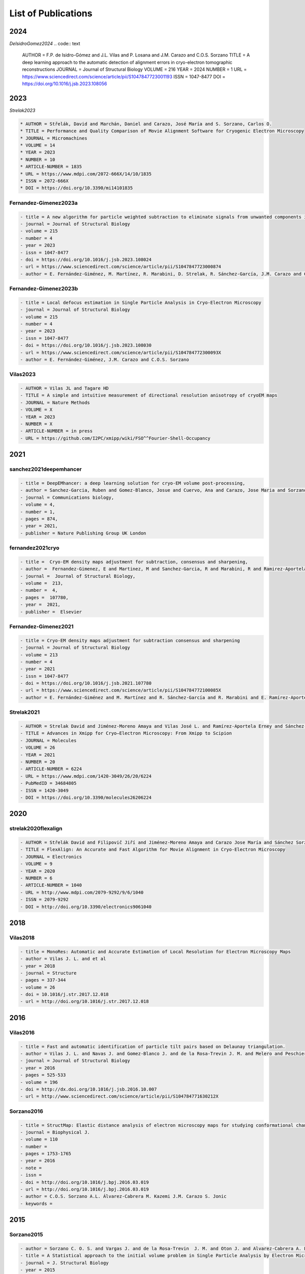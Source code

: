.. _listOfPublications:

List of Publications
===========================
2024
-----
*DeIsidroGomez2024*
.. code:: text

   AUTHOR = F.P. de Isidro-Gómez and J.L. Vilas and P. Losana and J.M. Carazo and C.O.S. Sorzano
   TITLE = A deep learning approach to the automatic detection of alignment errors in cryo-electron tomographic reconstructions
   JOURNAL = Journal of Structural Biology
   VOLUME = 216
   YEAR = 2024
   NUMBER = 1
   URL = https://www.sciencedirect.com/science/article/pii/S1047847723001193
   ISSN = 1047-8477
   DOI = https://doi.org/10.1016/j.jsb.2023.108056

2023
-----
*Strelak2023*

.. code:: text

   * AUTHOR = Střelák, David and Marchán, Daniel and Carazo, José María and S. Sorzano, Carlos O.
   * TITLE = Performance and Quality Comparison of Movie Alignment Software for Cryogenic Electron Microscopy
   * JOURNAL = Micromachines
   * VOLUME = 14
   * YEAR = 2023
   * NUMBER = 10
   * ARTICLE-NUMBER = 1835
   * URL = https://www.mdpi.com/2072-666X/14/10/1835
   * ISSN = 2072-666X
   * DOI = https://doi.org/10.3390/mi14101835


Fernandez-Gimenez2023a
^^^^^^^^^^^^^^^^^^^^^^
.. code:: text

   - title = A new algorithm for particle weighted subtraction to eliminate signals from unwanted components in Single Particle Analysis
   - journal = Journal of Structural Biology
   - volume = 215
   - number = 4
   - year = 2023
   - issn = 1047-8477
   - doi = https://doi.org/10.1016/j.jsb.2023.108024
   - url = https://www.sciencedirect.com/science/article/pii/S1047847723000874
   - author = E. Fernández-Giménez, M. Martínez, R. Marabini, D. Strelak, R. Sánchez-García, J.M. Carazo and C.O.S. Sorzano

Fernandez-Gimenez2023b
^^^^^^^^^^^^^^^^^^^^^^
.. code:: text


   - title = Local defocus estimation in Single Particle Analysis in Cryo-Electron Microscopy
   - journal = Journal of Structural Biology
   - volume = 215
   - number = 4
   - year = 2023
   - issn = 1047-8477
   - doi = https://doi.org/10.1016/j.jsb.2023.108030
   - url = https://www.sciencedirect.com/science/article/pii/S104784772300093X
   - author = E. Fernández-Giménez, J.M. Carazo and C.O.S. Sorzano

Vilas2023
^^^^^^^^^

.. code:: text

   - AUTHOR = Vilas JL and Tagare HD
   - TITLE = A simple and intuitive measurement of directional resolution anisotropy of cryoEM maps
   - JOURNAL = Nature Methods
   - VOLUME = X
   - YEAR = 2023
   - NUMBER = X
   - ARTICLE-NUMBER = in press
   - URL = https://github.com/I2PC/xmipp/wiki/FSO^^Fourier-Shell-Occupancy


2021
-----

sanchez2021deepemhancer
^^^^^^^^^^^^^^^^^^^^^^^^^

.. code:: text

  - title = DeepEMhancer: a deep learning solution for cryo-EM volume post-processing,
  - author = Sanchez-Garcia, Ruben and Gomez-Blanco, Josue and Cuervo, Ana and Carazo, Jose Maria and Sorzano, Carlos Oscar S and Vargas, Javier,
  - journal = Communications biology,
  - volume = 4,
  - number = 1,
  - pages = 874,
  - year = 2021,
  - publisher = Nature Publishing Group UK London

fernandez2021cryo
^^^^^^^^^^^^^^^^^^^^^^^^^

.. code:: text

  - title =  Cryo-EM density maps adjustment for subtraction, consensus and sharpening,
  - author =  Fernandez-Gimenez, E and Martinez, M and Sanchez-Garcia, R and Marabini, R and Ramirez-Aportela, E and Conesa, P and Carazo, JM and Sorzano, COS,
  - journal =  Journal of Structural Biology,
  - volume =  213,
  - number =  4,
  - pages =  107780,
  - year =  2021,
  - publisher =  Elsevier

Fernandez-Gimenez2021
^^^^^^^^^^^^^^^^^^^^^

.. code:: text

   - title = Cryo-EM density maps adjustment for subtraction consensus and sharpening
   - journal = Journal of Structural Biology
   - volume = 213
   - number = 4
   - year = 2021
   - issn = 1047-8477
   - doi = https://doi.org/10.1016/j.jsb.2021.107780
   - url = https://www.sciencedirect.com/science/article/pii/S104784772100085X
   - author = E. Fernández-Giménez and M. Martínez and R. Sánchez-García and R. Marabini and E. Ramírez-Aportela and P. Conesa and J.M. Carazo and C.O.S. Sorzano


Strelak2021
^^^^^^^^^^

.. code:: text

   - AUTHOR = Strelak David and Jiménez-Moreno Amaya and Vilas José L. and Ramírez-Aportela Erney and Sánchez-García Ruben and Maluenda David and Vargas Javier and Herreros David and Fernández-Giménez Estrella and de Isidro-Gómez Federico P. and Horacek Jan and Myska David and Horacek Martin and Conesa Pablo and Fonseca-Reyna Yunior C. and Jiménez Jorge and Martínez Marta and Harastani Mohamad and Jonić Slavica and Filipovic Jiri and Marabini Roberto and Carazo José M. and Sorzano Carlos O. S.
   - TITLE = Advances in Xmipp for Cryo–Electron Microscopy: From Xmipp to Scipion
   - JOURNAL = Molecules
   - VOLUME = 26
   - YEAR = 2021
   - NUMBER = 20
   - ARTICLE-NUMBER = 6224
   - URL = https://www.mdpi.com/1420-3049/26/20/6224
   - PubMedID = 34684805
   - ISSN = 1420-3049
   - DOI = https://doi.org/10.3390/molecules26206224

2020
-----
strelak2020flexalign
^^^^^^^^^^^^^^^^

.. code:: text

   - AUTHOR = Střelák David and Filipovič Jiří and Jiménez-Moreno Amaya and Carazo Jose María and Sánchez Sorzano Carlos Óscar
   - TITLE = FlexAlign: An Accurate and Fast Algorithm for Movie Alignment in Cryo-Electron Microscopy
   - JOURNAL = Electronics
   - VOLUME = 9
   - YEAR = 2020
   - NUMBER = 6
   - ARTICLE-NUMBER = 1040
   - URL = http://www.mdpi.com/2079-9292/9/6/1040
   - ISSN = 2079-9292
   - DOI = http://doi.org/10.3390/electronics9061040



2018
-----
Vilas2018
^^^^^^^^^

.. code:: text

   - title = MonoRes: Automatic and Accurate Estimation of Local Resolution for Electron Microscopy Maps
   - author = Vilas J. L. and et al
   - year = 2018
   - journal = Structure
   - pages = 337-344
   - volume = 26
   - doi = 10.1016/j.str.2017.12.018
   - url = http://doi.org/10.1016/j.str.2017.12.018

2016
-----
Vilas2016
^^^^^^^^^

.. code:: text

   - title = Fast and automatic identification of particle tilt pairs based on Delaunay triangulation.
   - author = Vilas J. L. and Navas J. and Gomez-Blanco J. and de la Rosa-Trevin J. M. and Melero and Peschiera I. and Ferlenghi. I and Cuenca J. and Marabini R. and Carazo J. M. and Vargas J. and Sorzano C. O. S.
   - journal = Journal of Structural Biology
   - year = 2016
   - pages = 525-533
   - volume = 196
   - doi = http://dx.doi.org/10.1016/j.jsb.2016.10.007
   - url = http://www.sciencedirect.com/science/article/pii/S104784771630212X

Sorzano2016
^^^^^^^^^^

.. code:: text

   - title = StructMap: Elastic distance analysis of electron microscopy maps for studying conformational changes
   - journal = Biophysical J.
   - volume = 110
   - number =
   - pages = 1753-1765
   - year = 2016
   - note =
   - issn =
   - doi = http://doi.org/10.1016/j.bpj.2016.03.019
   - url = http://doi.org/10.1016/j.bpj.2016.03.019
   - author = C.O.S. Sorzano A.L. Álvarez-Cabrera M. Kazemi J.M. Carazo S. Jonic
   - keywords =


2015
-----

Sorzano2015
^^^^^^^^^^

.. code:: text

   - author = Sorzano C. O. S. and Vargas J. and de la Rosa-Trevin  J. M. and Oton J. and Alvarez-Cabrera A. L. and Abrishami V. and Sesmero E. and Marabini R. and Carazo J. M.
   - title = A Statistical approach to the initial volume problem in Single Particle Analysis by Electron Microscopy
   - journal = J. Structural Biology
   - year = 2015
   - volume = 189
   - pages = 213-219
   - doi = http://dx.doi.org/10.1016/j.jsb.2015.01.009

Abrishami2015
^^^^^^^^^^^^^

.. code:: text

   - title = Alignment of direct detection device micrographs using a robust Optical Flow approach 
   - journal = Journal of Structural Biology 
   - volume = 189
   - number = 3
   - pages = 163 - 176
   - year = 2015
   - note = 
   - issn = 1047-8477
   - doi = http://dx.doi.org/10.1016/j.jsb.2015.02.001
   - url = http://www.sciencedirect.com/science/article/pii/S1047847715000313
   - author = Vahid Abrishami and Javier Vargas and Xueming Li and Yifan Cheng and Roberto Marabini and Carlos Óscar Sánchez Sorzano and José María Carazo
   - keywords = Direct detection devices
   - keywords = Beam induced motion
   - keywords = Single particle analysis
   - keywords = Electron microscopy 

Sorzano2015b
^^^^^^^^^^

.. code:: text

   - title = Cryo-EM and the elucidation of new macromolecular structures: Random Conical Tilt revisited.
   - author = Sorzano C O S. and Alcorlo M. and de la Rosa-Trevín J. M. and Melero R. and Foche I. and Zaldívar-Peraza A. and del Cano L. and Vargas J. and Abrishami V. and Otón J. and Marabini R. and Carazo J. M.
   - journal = Scientific Reports
   - year = 2015
   - pages = 14290
   - volume = 5
   - doi = http://dx.doi.org/10.1038/srep14290
   - url = http://dx.doi.org/10.1038/srep14290

2014
-----


Vargas2014
^^^^^^^^^

.. code:: text

   - author = Vargas Javier and Álvarez-Cabrera Ana-Lucia and Marabini Roberto and Carazo Jose M. and Sorzano C. O. S.
   - title = Efficient initial volume determination from electron microscopy images of single particles
   - volume = 30
   - number = 20
   - pages = 2891-2898
   - year = 2014
   - doi = http://dx.doi.org/10.1093/bioinformatics/btu404
   - abstract =Motivation: Structural information of macromolecular complexes provides key insights into the way they carry out their biological functions. The reconstruction process leading to the final 3D map requires an approximate initial model. Generation of an initial model is still an open and challenging problem in single-particle analysis.Results: We present a fast and efficient approach to obtain a reliable low-resolution estimation of the 3D structure of a macromolecule without any a priori knowledge addressing the well-known issue of initial volume estimation in the field of single-particle analysis. The input of the algorithm is a set of class average images obtained from individual projections of a biological object at random and unknown orientations by transmission electron microscopy micrographs. The proposed method is based on an initial non-lineal dimensionality reduction approach which allows to automatically selecting representative small sets of class average images capturing the most of the structural information of the particle under study. These reduced sets are then used to generate volumes from random orientation assignments. The best volume is determined from these guesses using a random sample consensus (RANSAC) approach. We have tested our proposed algorithm which we will term 3D-RANSAC with simulated and experimental data obtaining satisfactory results under the low signal-to-noise conditions typical of cryo-electron microscopy.Availability: The algorithm is freely available as part of the Xmipp 3.1 package [http://xmipp.cnb.csic.es].Contact: jvargas@cnb.csic.esSupplementary information: Supplementary data are available at Bioinformatics online.
   - URL = http://bioinformatics.oxfordjournals.org/content/30/20/2891.abstract
   - eprint = http://bioinformatics.oxfordjournals.org/content/30/20/2891.full.pdf+html
   - journal = Bioinformatics
Sorzano2014
^^^^^^^^^^

.. code:: text

   - title  = Outlier detection for single particle analysis in Electron Microscopy
   - author  = Sorzano C. O. S. and Vargas J. and de la Rosa-Trevín J. M. and Zaldívar-Peraza A. and Otón J. and Abrishami V. and Foche I. and Marabini R. and Caffarena G. and Carazo J. M.
   - journal = Proc. Intl. Work-Conference on Bioinformatics and Biomedical Engineering IWBBIO
   - year = 2014
   - pages = 950
   - doi = http://biocomp.cnb.csic.es/-coss/Articulos/Sorzano2014.pdf
Jin2014
^^^^

.. code:: text

   - title = Iterative Elastic 3D-to-2D Alignment Method Using Normal Modes for Studying Structural Dynamics of Large Macromolecular Complexes
   - journal = Structure
   - volume = 22
   - pages = 1 - 11
   - year = 2014
   - doi = http://dx.doi.org/10.1016/j.str.2014.01.004
   - url = http://www.ncbi.nlm.nih.gov/pubmed/24508340
   - author = Jin Q. and Sorzano C. O. S. and de la Rosa-Trevín J. M. and Bilbao-Castro J. R. and Núñez-Ramirez R. and Llorca O. and Tama F. and Jonic S.
   - keywords = Normal mode analysis NMA 
Vargas2014a
^^^^^^^^^^

.. code:: text

   - title = Particle alignment reliability in single particle electron cryomicroscopy: a general approach
   - journal = Scientific reports
   - volume =
   - number =
   - pages =
   - year = 2014
   - note =
   - issn =
   - doi = http://dx.doi.org/10.1038/srep21626
   - url = http://dx.doi.org/10.1038/srep21626
   - author = Vargas
   - keywords = Validation

Marabini2014a
^^^^^^^^^^^^^

.. code:: text

   - title = CTF Challenge: Result summary
   - journal = J. Structural Biology
   - volume =
   - number =
   - pages =
   - year = 2015
   - note =
   - issn =
   - doi = http://doi.org/10.1016/j.jsb.2015.04.003
   - url = http://doi.org/10.1016/j.jsb.2015.04.003
   - author = Marabini
   - keywords = Contrast transfer function


2013
-----
Sorzano2013
^^^^^^^^^^

.. code:: text

   - title = Semiautomatic High-Throughput High-Resolution Protocol for Three-Dimensional Reconstruction of Single Particles in Electron Microscopy
   - booktitle = Nanoimaging
   - year = 2013
   - isbn = 978-1-62703-136-3
   - volume = 950
   - journal = Methods in Molecular Biology
   - editor = Sousa Alioscka A. and Kruhlak Michael J.
   - doi = http://dx.doi.org/10.1007/978-1-62703-137-0_11
   - publisher = Humana Press
   - keywords = Single particle analysis; Electron microscopy; Image processing; 3D reconstruction; Workflows
   - author = Sorzano C.O.S. and de la Rosa-Trevín J.M. and Otón J. and Vega J.J. and Cuenca J. and Zaldívar-Peraza A. and Gómez-Blanco J. and Vargas J. and Quintana A. and Marabini Roberto and Carazo José María
   - pages = 171-193



Vargas2013a
^^^^^^^^^^

.. code:: text

   - author = Vargas J. and Otón J. and Marabini R. and Jonic S. and de la
     Rosa-Trevín J. M. and et.al.
   - title = FASTDEF: Fast defocus and astigmatism estimation for high-throughput
     transmission electron microscopy.
   - journal = J. Structural Biology
   - doi = http://dx.doi.org/10.1016/j.jsb.2012.12.006
   - year = 2013
   - volume = 181
   - pages = 136^148
   - number = 2
   - month = Feb

Vargas2013b
^^^^^^^^^^

.. code:: text

   - title = Particle quality assessment and sorting for automatic and semiautomatic particle-picking techniques
   - journal = J. Structural Biology
   - volume = 183
   - number = 3
   - pages = 342 - 353
   - year = 2013
   - note =
   - issn = 1047-8477
   - doi = http://dx.doi.org/10.1016/j.jsb.2013.07.015
   - url = http://www.sciencedirect.com/science/article/pii/S1047847713001950
      - author = J. Vargas and V. Abrishami and R. Marabini and J.M. de la Rosa-Trevín and A. Zaldivar and J.M. Carazo and C.O.S. Sorzano
      - keywords = Electron microscopy Particle picking Machine learning Single particle analysis


Abrishami2013
^^^^^^^^^^^^^

.. code:: text

   - author = Abrishami V. and Zaldívar-Peraza A. and de la Rosa-Trevín J. M. and Vargas J. and Otón J. and Marabini R. and Shkolnisky Y. and Carazo J. M. and Sorzano C. O. S.
   - title = A pattern matching approach to the automatic selection of particles from low-contrast electron micrographs
   - volume = 29
   - number = 19
   - pages = 2460-2468
   - year = 2013
   - doi = http://dx.doi.org/10.1093/bioinformatics/btt429
   - url = http://bioinformatics.oxfordjournals.org/content/29/19/2460.abstract
   - journal = Bioinformatics



delaRosaTrevin2013
^^^^^^^^^^^^^^^

.. code:: text

   - title = Xmipp 3.0: An improved software suite for image processing in electron microscopy 
   - journal = JSB
   - volume = 184
   - number = 2
   - pages = 321 - 328
   - year = 2013
   - issn = 1047-8477
   - doi = http://dx.doi.org/10.1016/j.jsb.2013.09.015
   - url = http://www.sciencedirect.com/science/article/pii/S1047847713002566
   - author = de la Rosa-Trevín J.M.  and Oton J. and R. Marabini and A. Zaldívar and J. Vargas and J.M. Carazo and Sorzano C.O.S.
   - keywords = Electron microscopy Single particles analysis Image processing Software package 


Nogales2013
^^^^^^^^^^

.. code:: text

   - title=3DEM Loupe: analysis of macromolecular dynamics using structures from electron microscopy
   - author=Nogales-Cadenas R. and Jonic S. and Tama F. and Arteni A. A. and Tabas-Madrid D. and V\'azquez M. and Pascual-Montano A. and Sorzano C. O. S.
   - journal=Nucleic acids research
   - year=2013
   - publisher=Oxford Univ Press
   - doi=http://dx.doi.org/10.1093/nar/gkt385

2010
-----
Sorzano2010a
^^^^^^^^^^

.. code:: text

   - title = A clustering approach to multireference alignment of single-particle projections in electron microscopy
   - journal = Journal of Structural Biology
   - volume = 171
   - number = 2
   - pages = 197 - 206
   - year = 2010
   - note =
   - issn = 1047-8477
   - doi = http://dx.doi.org/10.1016/j.jsb.2010.03.011
   - url = http://www.sciencedirect.com/science/article/pii/S1047847710000882
   - author = C.O.S. Sorzano and J.R. Bilbao-Castro and Y. Shkolnisky and M. Alcorlo and R. Melero and G. Caffarena-Fernández and M. Li and G. Xu and R. Marabini and J.M. Carazo
   - keywords = Single-particle analysis 2D analysis Multireference analysis Electron microscopy

2009
-----
Scheres2009b
^^^^^^^^^^

.. code:: text

   - author = Scheres Sjors H W. and Carazo José María
   - title = Introducing robustness to maximum-likelihood refinement of electron-microscopy
   - data.
   - journal = Acta Crystallogr D Biol Crystallogr
   - year = 2009
   - volume = 65
   - pages = 672^678
   - number = Pt 7
   - month = Jul
   - doi = http://dx.doi.org/10.1107/S0907444909012049
   - url = http://dx.doi.org/10.1107/S0907444909012049
   - keywords = Algorithms; Cryoelectron Microscopy; Escherichia coli chemistry;
   Likelihood Functions; Models Molecular; Peptide Elongation Factor
   G chemistry/ultrastructure; Protein Structure Tertiary

Scheres2009c
^^^^^^^^^^

.. code:: text

   - author = Scheres Sjors H W. and Melero Roberto and Valle Mikel and Carazo José María
   - title = Averaging of Electron Subtomograms and Random Conical Tilt Reconstructions through Likelihood Optimization
   - journal = Structure
   - year = 2009
   - volume = 17
   - pages = 1563^1572
   - number = 12
   - month = Dec
   - doi = http://dx.doi.org/10.1016/j.str.2009.10.009

Sorzano2009d
^^^^^^^^^^

.. code:: text

   - title = Effects of the downsampling scheme on three-dimensional electron microscopy of single particles
   - journal = Proc. of IEEE Workshop on Intelligent Signal Processing
   - pages = 175-179
   - year = 2009
   - note =
   - issn = 978-1-4244-5059-6
   - doi = http://dx.doi.org/10.1109/WISP.2009.5286563
   - url = http://ieeexplore.ieee.org/xpl/articleDetails.jsp?arnumber=5286563
   - author = Sorzano C. O. S. and Iriarte-Ruiz A. and Marabini R. and Carazo J. M.
   - keywords = Downsampling Single Particles Electron microscopy

2007
-----
Sorzano2007a
^^^^^^^^^^

.. code:: text

   - Title                    = Fast robust and accurate determination of transmission electron microscopy contrast transfer function
   - Author                   = Sorzano C. O. S. and Jonic S. and N\'u\\-nez-Ram\'irez R. and Boisset N. and Carazo J. M.
   - Journal                  = J. Structural Biology
   - Year                     = 2007
   - Pages                    = 249^262
   - Volume                   = 160
   - doi = http://dx.doi.org/10.1016/j.jsb.2007.08.013
   - url = http://www.sciencedirect.com/science/article/pii/S104784770700202X

Scheres2007a
^^^^^^^^^^

.. code:: text

   - author = Scheres Sjors H. W. and Haixiao Gao and Mikel Valle and Gabor T Herman and Paul P B Eggermont and et.al.
   - title = Disentangling conformational states of macromolecules in 3D-EM through likelihood optimization.
   - journal = Nature Methods
   - year = 2007
   - volume = 4
   - pages = 27^29
   - number = 1
   - month = Jan
   - doi = http://dx.doi.org/10.1038/nmeth992
   - keywords = Antigens Polyomavirus Transforming; Escherichia coli; Image Processing   Computer-Assisted; Imaging Three-Dimensional; Likelihood Functions;   Microscopy Electron; Models Molecular; Protein Conformation; Ribosomes;   Sensitivity and Specificity; Simian virus 40

Scheres2007b
^^^^^^^^^^

.. code:: text

   - author = Scheres Sjors H. W. and Núñez-Ramírez Rafael and Gómez-Llorente
   - Yacob and San Martín Carmen and Eggermont Paul P B. and Carazo
   - José María
   - title = Modeling experimental image formation for likelihood-based classification
   - of electron microscopy data.
   - journal = Structure
   - year = 2007
   - volume = 15
   - pages = 1167^1177
   - number = 10
   - month = Oct
   - doi = http://dx.doi.org/10.1016/j.str.2007.09.003
   - url = http://dx.doi.org/10.1016/j.str.2007.09.003
   - keywords = Algorithms; Antigens Polyomavirus Transforming chemistry/ultrastructure;
   Archaeal Proteins chemistry/ultrastructure; Cryoelectron Microscopy
   methods/statistics /&/ numerical data; DNA Helicases chemistry/ultrastructure;
   Escherichia coli metabolism; Imaging Three-Dimensional; Likelihood
   Functions; Models Molecular; Models Statistical; Protein Conformation;
   Ribosomes chemistry/ultrastructure

2005
-----


Scheres2005a
^^^^^^^^^^

.. code:: text

   - title = Maximum-likelihood Multi-reference Refinement for Electron Microscopy Images       Journal=J. Mol. Biol.
   - volume = 348
   - number = 1
   - pages = 139 - 149
   - year = 2005
   - issn = 0022-2836
   - doi = http://dx.doi.org/10.1016/j.jmb.2005.02.031
   - url = http://www.sciencedirect.com/science/article/pii/S0022283605001932
   - author = Scheres Sjors H.W. and Valle Mikel and Rafael Núñez and Carlos O.S. Sorzano and Roberto Marabini and Gabor T. Herman and Jose-Maria Carazo
   - keywords = maximum-likelihood multi-reference refinement single-particles 2D-alignment classification 

Scheres2005b
^^^^^^^^^^

.. code:: text
   
-  author = Scheres Sjors H.W. and Valle Mikel and Carazo José-María
-  title = Fast maximum-likelihood refinement of electron microscopy   images.
-  journal = Bioinformatics
-  year = 2005
-  volume = 21 Suppl 2
-  pages = ii243–ii244
-  month = Sep
-  doi = http://dx.doi.org/10.1093/bioinformatics/bti1140
-  url = http://dx.doi.org/10.1093/bioinformatics/bti1140
-  keywords = Algorithms; Cryoelectron Microscopy methods; Image   Enhancement methods; Image Interpretation Computer-Assisted methods;   Imaging Three-Dimensional methods; Likelihood Functions;   Reproducibility of Results; Sensitivity and Specificity

Jonic2005
^^^^^^^^^
.. code:: text

-  title = Spline-based image-to-volume registration for three-dimensional electron microscopy
-  journal = Ultramicroscopy
-  volume = 103
-  number = 4
-  pages = 303 - 317
-  year = 2005
-  issn = 0304-3991
-  doi = http://dx.doi.org/10.1016/j.ultramic.2005.02.002
-  url =   http://www.sciencedirect.com/science/article/pii/S0304399105000173
-  author = Jonic S. and C.O.S. Sorzano and P. Thevenaz and C. El-Bez   and S. De Carlo and M. Unser
-  keywords = 2D/3D registration Splines 3DEM Angular assignment


2004
-----
Sorzano2004b
^^^^^^^^^^

.. code:: text

   - title = A multiresolution approach to orientation assignment in 3D electron microscopy of single particles
   - journal = JSB
   - volume = 146
   - number = 3
   - pages = 381 - 392
   - year = 2004
   - note =
   - issn = 1047-8477
   - doi = http://dx.doi.org/10.1016/j.jsb.2004.01.006
   - url = http://www.sciencedirect.com/science/article/pii/S1047847704000073
   - author = Sorzano C.O.S. and S. Jonic and C. El-Bez and J.M. Carazo and S. De Carlo and P. Thevenaz and M. Unser


2002
-----

PascualMontano2002
^^^^^^^^^^^^^^^

.. code:: text

   - title = Quantitative self-organizing maps for clustering electron tomograms 
   - journal = JSB
   - volume = 138
   - number = 1-2
   - pages = 114 - 122
   - year = 2002
   - note = 
   - issn = 1047-8477
   - doi = http://dx.doi.org/10.1016/S1047-8477(02)00008-4
   - url = http://www.sciencedirect.com/science/article/pii/S1047847702000084
   - author = Pascual-Montano A and K.A. Taylor and H. Winkler and R.D. Pascual-Marqui and J.-M. Carazo
   - keywords = Classification Electron tomography Image processing Neural networks Self-organizing maps Probability density function Kernel functions Actin Myosin Muscle proteins 

2001
-----
PascualMontano2001
^^^^^^^^^^^^^^^

.. code:: text

   - title = A Novel Neural Network Technique for Analysis and Classification of \\EM\\ Single-Particle Images
   - journal = JSB
   - volume = 133
   - number = 2 - 3
   - pages = 233 - 245
   - year = 2001
   - issn = 1047-8477
   - doi = http://dx.doi.org/10.1006/jsbi.2001.4369
   - url = http://www.sciencedirect.com/science/article/pii/S1047847701943692
   - author = Pascual-Montano A and L.E Donate and M Valle and M Bárcena and R.D Pascual-Marqui and J.M Carazo
   - keywords = classification cryo-EM image processing neural networks self-organizing maps probability density function kernel functions


2000
-----

Pascual2000
^^^^^^^^^^

.. code:: text

   - title = Mapping and fuzzy classification of macromolecular images using self-organizing neural networks 
   - journal = Ultramicroscopy
   - volume = 84
   - number = 1-2
   - pages = 85 - 99
   - year = 2000
   - note = 
   - issn = 0304-3991
   - doi = http://dx.doi.org/10.1016/S0304-3991(00)00022-X
   - url = http://www.sciencedirect.com/science/article/pii/S030439910000022X
   - author = Pascual-Montano A and Montserrat Bárcena and J.J Merelo and José-María Carazo
   - keywords = Image processing Cluster analysis Neural networks Self-organizing maps Fuzzy logic 

